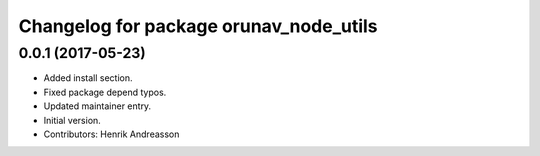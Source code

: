 ^^^^^^^^^^^^^^^^^^^^^^^^^^^^^^^^^^^^^^^
Changelog for package orunav_node_utils
^^^^^^^^^^^^^^^^^^^^^^^^^^^^^^^^^^^^^^^

0.0.1 (2017-05-23)
------------------
* Added install section.
* Fixed package depend typos.
* Updated maintainer entry.
* Initial version.
* Contributors: Henrik Andreasson
